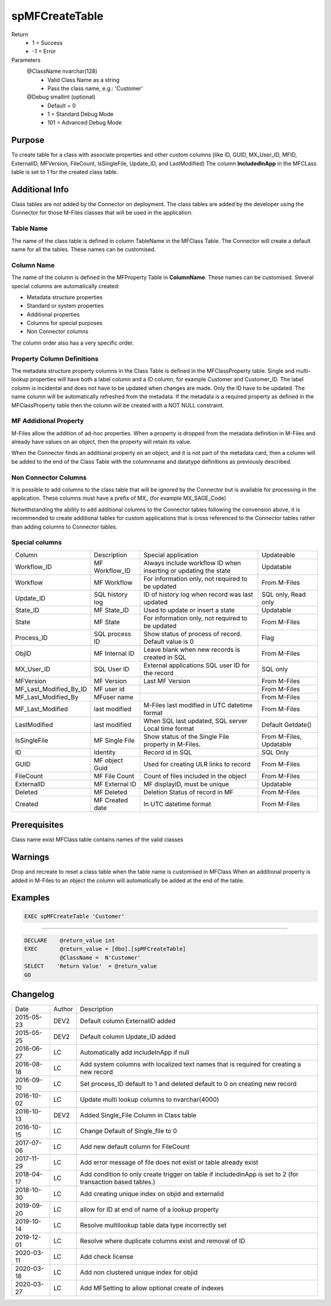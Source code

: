 
===============
spMFCreateTable
===============

Return
  - 1 = Success
  - -1 = Error
Parameters
  @ClassName nvarchar(128)
    - Valid Class Name as a string
    - Pass the class name, e.g.: 'Customer'
  @Debug smallint (optional)
    - Default = 0
    - 1 = Standard Debug Mode
    - 101 = Advanced Debug Mode

Purpose
=======

To create table for a class with associate properties and other custom columns (like ID, GUID, MX\_User\_ID, MFID, ExternalID, MFVersion, FileCount, IsSingleFile, Update\_ID, and LastModified)
The column **IncludedInApp** in the MFCLass table is set to 1 for the created class table.

Additional Info
===============

Class tables are not added by the Connector on deployment. The class tables are added by the developer using the Connector for those M-Files classes that will be used in the application.

Table Name
----------

The name of the class table is defined in column TableName in the MFClass Table. The Connector will create a default name for all the tables. These names can be customised.

Column Name
-----------

The name of the column is defined in the MFProperty Table in **ColumnName**. These names can be customised.
Several special columns are automatically created:

- Metadata structure properties
- Standard or system properties
- Additional properties
- Columns for special purposes
- Non Connector columns

The column order also has a very specific order.

Property Column Definitions
---------------------------

The metadata structure property columns in the Class Table is defined in the MFClassProperty table.
Single and multi-lookup properties will have both a label column and a ID column, for example Customer and Customer_ID. The label column is incidental and does not have to be updated when changes are made. Only the ID have to be updated. The name column will be automatically refreshed from the metadata.
If the metadata is a required property as defined in the MFClassProperty table then the column will be created with a NOT NULL constraint.

MF Addidional Property
----------------------

M-Files allow the addition of ad-hoc properties. When a property is dropped from the metadata definition in M-Files and already have values on an object, then the property will retain its value.

When the Connector finds an additional property on an object, and it is not part of the metadata card, then a column will be added to the end of the Class Table with the columnname and datatype definitions as previously described.

Non Connector Columns
---------------------

It is possible to add columns to the class table that will be ignored by the Connector but is available for processing in the application. These columns must have a prefix of MX\_ (for example MX_SAGE_Code)

Notwithstanding the ability to add additional columns to the Connector tables following the convension above, it is recommended to create additional tables for custom applications that is cross referenced to the Connector tables rather than adding columns to Connector tables.

Special columns
---------------

=======================  ===============  ================================================================  ================
Column                   Description      Special application                                               Updateable
-----------------------  ---------------  ----------------------------------------------------------------  ----------------
Workflow_ID              MF Workflow_ID   Always include workflow ID when inserting or updating the state   Updatable
Workflow                 MF Workflow      For information only, not required to be updated                  From M-Files
Update_ID                SQL history log  ID of history log when record was last updated                    SQL only, Read only
State_ID                 MF State_ID      Used to update or insert a state                                  Updatable
State                    MF State         For information only, not required to be updated                  From M-Files
Process_ID               SQL process ID   Show status of process of record. Default value is 0              Flag
ObjID                    MF Internal ID   Leave blank when new records is created in SQL                    From M-Files
MX_User_ID               SQL User ID      External applications SQL user ID for the record                  SQL only
MFVersion                MF Version       Last MF Version                                                   From M-Files
MF_Last_Modified_By_ID   MF user id                                                                         From M-Files
MF_Last_Modified_By      MFuser name                                                                        From M-Files
MF_Last_Modified         last modified    M-Files last modified in UTC datetime format                      From M-Files
LastModified             last modified    When SQL last updated, SQL server Local time format               Default Getdate()
IsSingleFile             MF Single File   Show status of the Single File property in M-Files.               From M-Files, Updatable
ID                       Identity         Record id in SQL                                                  SQL Only
GUID                     MF object Guid   Used for creating ULR links to record                             From M-Files
FileCount                MF File Count    Count of files included in the object                             From M-Files
ExternalID               MF External ID   MF displayID, must be unique                                      Updatable
Deleted                  MF Deleted       Deletion Status of record in MF                                   From M-Files
Created                  MF Created date  In UTC datetime format                                            From M-Files
=======================  ===============  ================================================================  ================

Prerequisites
=============

Class name exist
MFClass table contains names of the valid classes

Warnings
========

Drop and recreate to reset a class table when the table name is customised in MFClass
When an additional property is added in M-Files to an object the column will automatically be added at the end of the table.

Examples
========

.. code:: sql

   EXEC spMFCreateTable 'Customer'

----

.. code:: sql

   DECLARE    @return_value int
   EXEC       @return_value = [dbo].[spMFCreateTable]
              @ClassName =  N'Customer'
   SELECT    'Return Value'  = @return_value
   GO


Changelog
=========

==========  =========  ========================================================
Date        Author     Description
----------  ---------  --------------------------------------------------------
2015-05-23  DEV2       Default column ExternalID added
2015-05-25  DEV2       Default column Update_ID added
2016-06-27  LC         Automatically add includeInApp if null
2016-08-18  LC         Add system columns with localized text names that is required for creating a new record
2016-09-10  LC         Set process_ID default to 1 and deleted default to 0 on creating new record
2016-10-02  LC         Update multi lookup columns to nvarchar(4000)
2016-10-13  DEV2       Added Single_File Column in Class table
2016-10-15  LC         Change Default of Single_file to 0
2017-07-06  LC         Add new default column for FileCount
2017-11-29  LC         Add error message of file does not exist or table already exist
2018-04-17  LC         Add condition to only create trigger on table if includedinApp is set to 2 (for transaction based tables.)
2018-10-30  LC         Add creating unique index on objid and externalid
2019-09-20  LC         allow for ID at end of name of a lookup property
2019-10-14  LC         Resolve multilookup table data type incorrectly set
2019-12-01  LC         Resolve where duplicate columns exist and removal of ID
2020-03-11  LC         Add check license
2020-03-18  LC         Add non clustered unique index for objid
2020-03-27  LC         Add MFSetting to allow optional create of indexes
==========  =========  ========================================================

